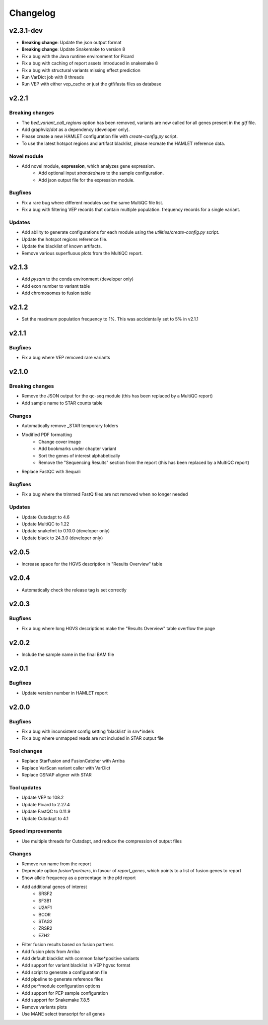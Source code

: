 #########
Changelog
#########

.. Newest changes should be on top.

..  This document is user facing. Please word the changes in such a way
.. that users understand how the changes affect the new version.

**********
v2.3.1-dev
**********
* **Breaking change**: Update the json output format
* **Breaking change**: Update Snakemake to version 8
* Fix a bug with the Java runtime environment for Picard
* Fix a bug with caching of report assets introduced in snakemake 8
* Fix a bug with structural variants missing effect prediction
* Run VarDict job with 8 threads
* Run VEP with either vep_cache or just the gtf/fasta files as database

**********
v2.2.1
**********

Breaking changes
================
* The `bed_variant_call_regions` option has been removed, variants are now
  called for all genes present in the `gtf` file.
* Add graphviz/`dot` as a dependency (developer only).
* Please create a new HAMLET configuration file with `create-config.py` script.
* To use the latest hotspot regions and artifact blacklist, please recreate the
  HAMLET reference data.

Novel module
============
* Add novel module, **expression**, which analyzes gene expression.
    * Add optional input `strandedness` to the sample configuration.
    * Add json output file for the expression module.

Bugfixes
========
* Fix a rare bug where different modules use the same MultiQC file list.
* Fix a bug with filtering VEP records that contain multiple population.
  frequency records for a single variant.

Updates
=======
* Add ability to generate configurations for each module using the
  `utilities/create-config.py` script.
* Update the hotspot regions reference file.
* Update the blacklist of known artifacts.
* Remove various superfluous plots from the MultiQC report.

**********
v2.1.3
**********
* Add `pysam` to the conda environment (developer only)
* Add exon number to variant table
* Add chromosomes to fusion table

**********
v2.1.2
**********
* Set the maximum population frequency to 1%. This was accidentally set to 5% in v2.1.1

**********
v2.1.1
**********

Bugfixes
========
* Fix a bug where VEP removed rare variants

**********
v2.1.0
**********

Breaking changes
================
* Remove the JSON output for the qc-seq module (this has been replaced by a
  MultiQC report)
* Add sample name to STAR counts table

Changes
=======
* Automatically remove _STAR temporary folders
* Modified PDF formatting
    * Change cover image
    * Add bookmarks under chapter variant
    * Sort the genes of interest alphabetically
    * Remove the "Sequencing Results" section from the report (this has been replaced by a MultiQC report)
* Replace FastQC with Sequali

Bugfixes
========
* Fix a bug where the trimmed FastQ files are not removed when no longer needed

Updates
=======
* Update Cutadapt to 4.6
* Update MultiQC to 1.22
* Update snakefmt to 0.10.0 (developer only)
* Update black to 24.3.0 (developer only)


**********
v2.0.5
**********
* Increase space for the HGVS description in "Results Overview" table

**********
v2.0.4
**********
* Automatically check the release tag is set correctly

**********
v2.0.3
**********

Bugfixes
========
* Fix a bug where long HGVS descriptions make the "Results Overview" table overflow the page

**********
v2.0.2
**********
* Include the sample name in the final BAM file

**********
v2.0.1
**********

Bugfixes
========
* Update version number in HAMLET report

**********
v2.0.0
**********

Bugfixes
========
* Fix a bug with inconsistent config setting 'blacklist' in snv*indels
* Fix a bug where unmapped reads are not included in STAR output file

Tool changes
============
* Replace StarFusion and FusionCatcher with Arriba
* Replace VarScan variant caller with VarDict
* Replace GSNAP aligner with STAR

Tool updates
============
* Update VEP to 108.2
* Update Picard to 2.27.4
* Update FastQC to 0.11.9
* Update Cutadapt to 4.1

Speed improvements
==================
* Use multiple threads for Cutadapt, and reduce the compression of output files

Changes
=======
* Remove run name from the report
* Deprecate option `fusion*partners`, in favour of `report_genes`, which points
  to a list of fusion genes to report
* Show allele frequency as a percentage in the pfd report
* Add additional genes of interest
    - SRSF2
    - SF3B1
    - U2AF1
    - BCOR
    - STAG2
    - ZRSR2
    - EZH2
* Filter fusion results based on fusion partners
* Add fusion plots from Arriba
* Add default blacklist with common false*positive variants
* Add support for variant blacklist in VEP hgvsc format
* Add script to generate a configuration file
* Add pipeline to generate reference files
* Add per*module configuration options
* Add support for PEP sample configuration
* Add support for Snakemake 7.8.5
* Remove variants plots
* Use MANE select transcript for all genes
